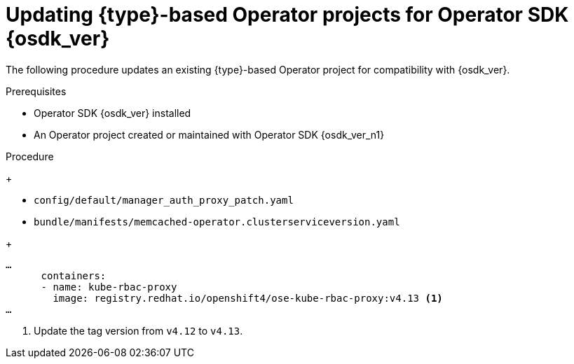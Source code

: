 // Module included in the following assemblies:
//
// * operators/operator_sdk/golang/osdk-golang-updating-projects.adoc
// * operators/operator_sdk/ansible/osdk-ansible-updating-projects.adoc
// * operators/operator_sdk/helm/osdk-helm-updating-projects.adoc
// * operators/operator_sdk/helm/osdk-hybrid-helm-updating-projects.adoc
// * operators/operator_sdk/java/osdk-java-updating-projects.adoc

ifeval::["{context}" == "osdk-golang-updating-projects"]
:golang:
:type: Go
endif::[]
ifeval::["{context}" == "osdk-ansible-updating-projects"]
:ansible:
:type: Ansible
:img_prefix: ansible
endif::[]
ifeval::["{context}" == "osdk-helm-updating-projects"]
:helm:
:type: Helm
:img_prefix: helm
endif::[]
ifeval::["{context}" == "osdk-hybrid-helm-updating-projects"]
:hybrid:
:type: Hybrid Helm
endif::[]
ifeval::["{context}" == "osdk-java-updating-projects"]
:java:
:type: Java
endif::[]

:_mod-docs-content-type: PROCEDURE
[id="osdk-upgrading-projects_{context}"]
= Updating {type}-based Operator projects for Operator SDK {osdk_ver}

The following procedure updates an existing {type}-based Operator project for compatibility with {osdk_ver}.

.Prerequisites

* Operator SDK {osdk_ver} installed
* An Operator project created or maintained with Operator SDK {osdk_ver_n1}

.Procedure

ifdef::ansible,helm[]
. Update the image tag in your Operator's Dockerfile as shown in the following example:
+
.Example Dockerfile
[source,docker,subs="attributes+"]
----
FROM registry.redhat.io/openshift4/ose-{img_prefix}-operator:v{product-version} <1>
----
<1> Update the version tag to `v{product-version}`.
endif::[]

ifdef::hybrid,java[]
* Find the `ose-kube-rbac-proxy` pull spec in the following files, and update the image tag to `v4.13`:
endif::[]
ifdef::helm,ansible,golang[]
. Find the `ose-kube-rbac-proxy` pull spec in the following files, and update the image tag to `v4.13`:
endif::[]
+
--
* `config/default/manager_auth_proxy_patch.yaml`
* `bundle/manifests/memcached-operator.clusterserviceversion.yaml`
--
+
[source,yaml]
----
…
      containers:
      - name: kube-rbac-proxy
        image: registry.redhat.io/openshift4/ose-kube-rbac-proxy:v4.13 <1>
…
----
<1> Update the tag version from `v4.12` to `v4.13`.

ifdef::ansible[]
. Update your Makefile's `run` target to the following:
+
[source,make]
----
.PHONY: run
ANSIBLE_ROLES_PATH?="$(shell pwd)/roles"
run: ansible-operator ## Run against the configured Kubernetes cluster in ~/.kube/config
    $(ANSIBLE_OPERATOR) run
----

. To upgrade the `kubernetes.core` collection to v2.4.0, replace the following in your project's `requirements.yaml` file:
+
[source,yaml]
----
  - name: kubernetes.core
    version: "2.3.1"
----
+
with:
+
[source,yaml]
----
  - name: kubernetes.core
    version: "2.4.0"
----
endif::[]

ifdef::golang[]
. Modify your `go.mod` file to include the following dependencies and updated versions:
+
[source,go]
----
k8s.io/api v0.26.2
k8s.io/apiextensions-apiserver v0.26.2
k8s.io/apimachinery v0.26.2
k8s.io/cli-runtime v0.26.2
k8s.io/client-go v0.26.2
k8s.io/kubectl v0.26.2
sigs.k8s.io/controller-runtime v0.14.5
sigs.k8s.io/controller-tools v0.11.3
sigs.k8s.io/kubebuilder/v3 v3.9.1
----

. Download the latest dependencies by running the following command:
+
[source,terminal]
----
$ go mod tidy
----

. Modify your Makefile with the following changes:

.. Change the `ENVTEST_K8S_VERSION` field from `1.25` to `1.26`.
.. Change the `build` target from `generate fmt vet` to `manifests generate fmt vet`:
+
[source,diff]
----
    - build: generate fmt vet ## Build manager binary.
    + build: manifests generate fmt vet ## Build manager binary.
----
endif::[]

ifeval::["{context}" == "osdk-golang-updating-projects"]
:!golang:
:!type:
endif::[]
ifeval::["{context}" == "osdk-ansible-updating-projects"]
:!ansible:
:!type:
:!img_prefix: ansible
endif::[]
ifeval::["{context}" == "osdk-helm-updating-projects"]
:!helm:
:!type:
:!img_prefix: helm
endif::[]
ifeval::["{context}" == "osdk-hybrid-helm-updating-projects"]
:!hybrid:
:!type:
endif::[]
ifeval::["{context}" == "osdk-java-updating-projects"]
:!java:
:!type:
endif::[]
